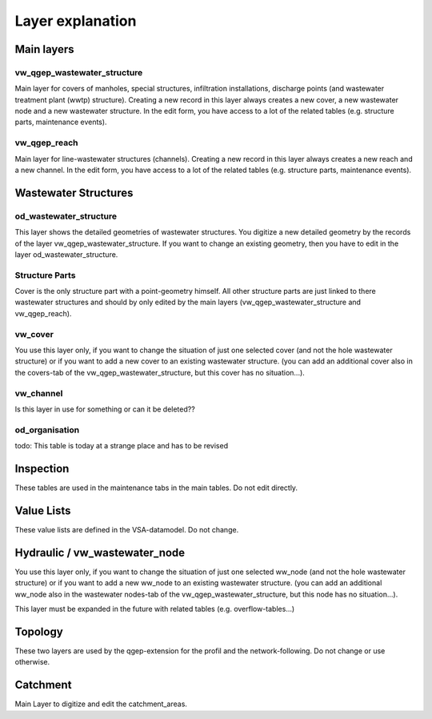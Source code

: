 .. _layer-explanation:

Layer explanation
=================

Main layers
-----------

vw_qgep_wastewater_structure
^^^^^^^^^^^^^^^^^^^^^^^^^^^^

Main layer for covers of manholes, special structures, infiltration installations, discharge points (and wastewater treatment plant (wwtp) structure). Creating a new record in this layer always creates a new cover, a new wastewater node and a new wastewater structure. In the edit form, you have access to a lot of the related tables (e.g. structure parts, maintenance events).

.. figure:: images/schema_vw_qgep_wastewater_structure.jpg

vw_qgep_reach
^^^^^^^^^^^^^

Main layer for line-wastewater structures (channels). Creating a new record in this layer always creates a new reach and a new channel. In the edit form, you have access to a lot of the related tables (e.g. structure parts, maintenance events).

.. figure:: images/schema_vw_qgep_reach.jpg

Wastewater Structures
---------------------

od_wastewater_structure
^^^^^^^^^^^^^^^^^^^^^^^

This layer shows the detailed geometries of wastewater structures. You digitize a new detailed geometry by the records of the layer vw_qgep_wastewater_structure. If you want to change an existing geometry, then you have to edit in the layer od_wastewater_structure.

Structure Parts
^^^^^^^^^^^^^^^

Cover is the only structure part with a point-geometry himself. All other structure parts are just linked to there wastewater structures and should by only edited by the main layers (vw_qgep_wastewater_structure and vw_qgep_reach).

vw_cover
^^^^^^^^

You use this layer only, if you want to change the situation of just one selected cover (and not the hole wastewater structure) or if you want to add a new cover to an existing wastewater structure. (you can add an additional cover also in the covers-tab of the vw_qgep_wastewater_structure, but this cover has no situation...).

vw_channel
^^^^^^^^^^

Is this layer in use for something or can it be deleted??

od_organisation
^^^^^^^^^^^^^^^

todo: This table is today at a strange place and has to be revised

Inspection
----------

These tables are used in the maintenance tabs in the main tables. Do not edit directly.

Value Lists
-----------

These value lists are defined in the VSA-datamodel. Do not change.

Hydraulic / vw_wastewater_node
------------------------------

You use this layer only, if you want to change the situation of just one selected ww_node (and not the hole wastewater structure) or if you want to add a new ww_node to an existing wastewater structure. (you can add an additional ww_node also in the wastewater nodes-tab of the vw_qgep_wastewater_structure, but this node has no situation...).

This layer must be expanded in the future with related tables (e.g. overflow-tables...)

Topology
--------

These two layers are used by the qgep-extension for the profil and the network-following. Do not change or use otherwise.

Catchment
---------

Main Layer to digitize and edit the catchment_areas.
